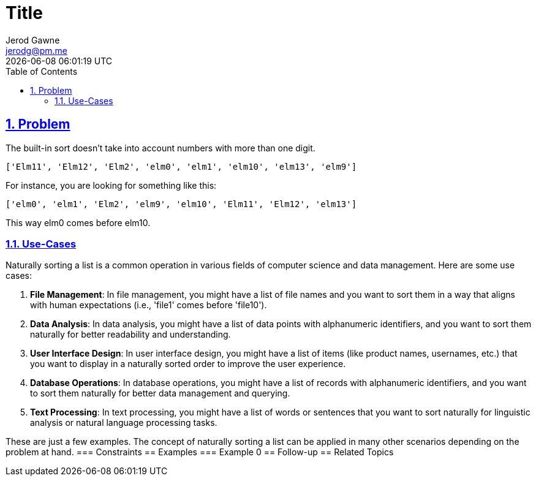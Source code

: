 :doctitle: Title
:author: Jerod Gawne
:email: jerodg@pm.me
:docdate: 04 January 2024
:revdate: {docdatetime}
:doctype: article
:sectanchors:
:sectlinks:
:sectnums:
:toc:
:icons: font
:keywords: problem, python

== Problem
[.lead]
The built-in sort doesn't take into account numbers with more than one digit.

[source,lang-py,s-code-block]
----
['Elm11', 'Elm12', 'Elm2', 'elm0', 'elm1', 'elm10', 'elm13', 'elm9']
----

For instance, you are looking for something like this:

[source,lang-py,s-code-block]
----
['elm0', 'elm1', 'Elm2', 'elm9', 'elm10', 'Elm11', 'Elm12', 'elm13']
----

This way elm0 comes before elm10.

=== Use-Cases
Naturally sorting a list is a common operation in various fields of computer science and data management.
Here are some use cases:

1. **File Management**: In file management, you might have a list of file names and you want to sort them in a way that aligns with human expectations (i.e., 'file1' comes before 'file10').

2. **Data Analysis**: In data analysis, you might have a list of data points with alphanumeric identifiers, and you want to sort them naturally for better readability and understanding.

3. **User Interface Design**: In user interface design, you might have a list of items (like product names, usernames, etc.) that you want to display in a naturally sorted order to improve the user experience.

4. **Database Operations**: In database operations, you might have a list of records with alphanumeric identifiers, and you want to sort them naturally for better data management and querying.

5. **Text Processing**: In text processing, you might have a list of words or sentences that you want to sort naturally for linguistic analysis or natural language processing tasks.

These are just a few examples.
The concept of naturally sorting a list can be applied in many other scenarios depending on the problem at hand.
=== Constraints == Examples === Example 0 == Follow-up == Related Topics

